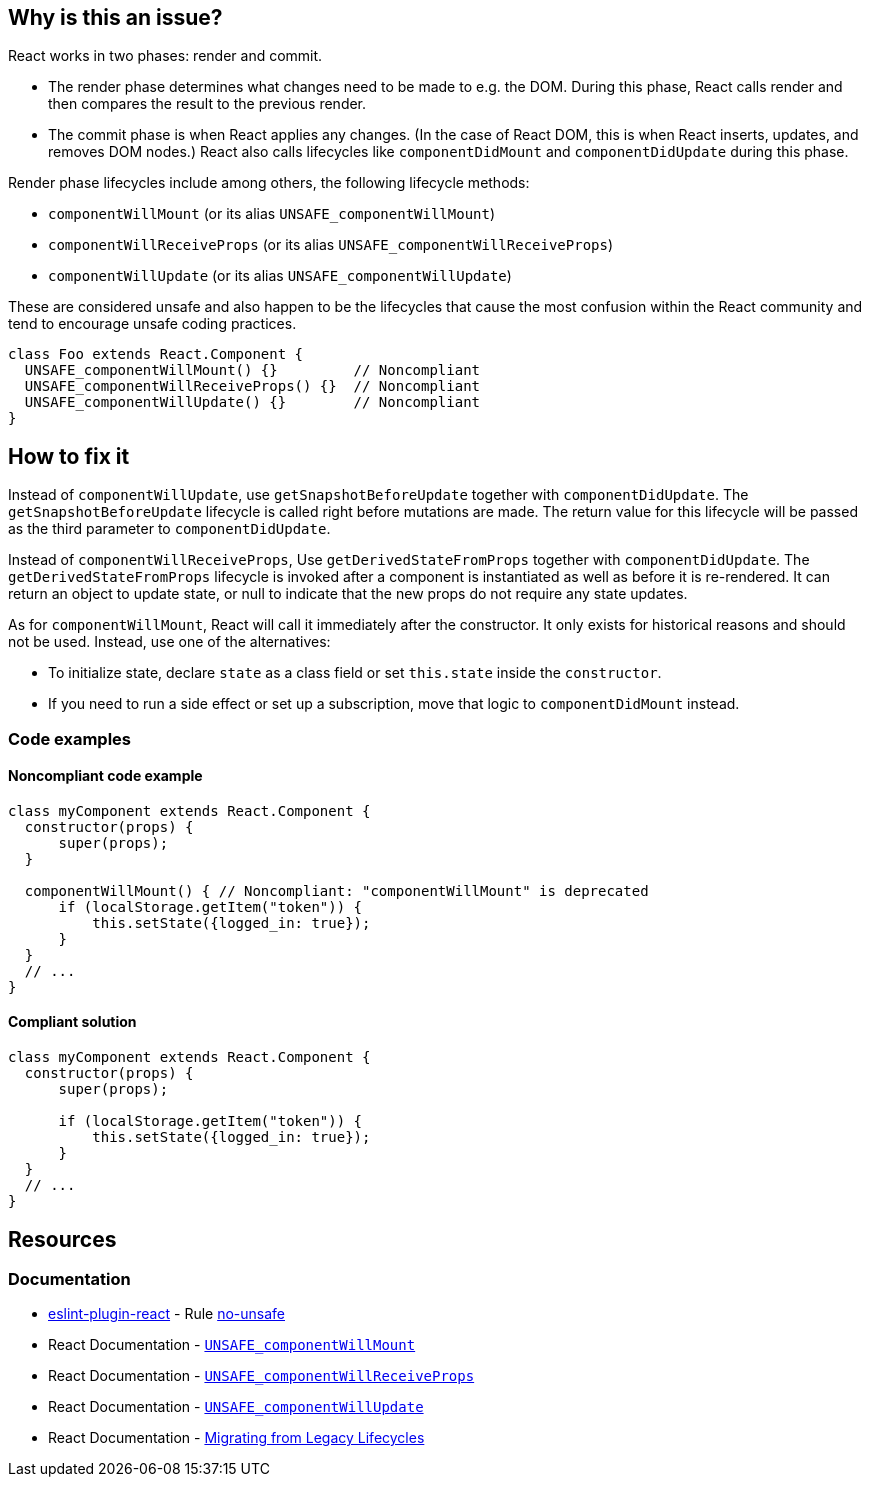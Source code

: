 == Why is this an issue?

React works in two phases: render and commit.

* The render phase determines what changes need to be made to e.g. the DOM. During this phase, React calls render and then compares the result to the previous render.
* The commit phase is when React applies any changes. (In the case of React DOM, this is when React inserts, updates, and removes DOM nodes.) React also calls lifecycles like `componentDidMount` and `componentDidUpdate` during this phase.

Render phase lifecycles include among others, the following lifecycle methods:

* `componentWillMount` (or its alias `UNSAFE_componentWillMount`)
* `componentWillReceiveProps` (or its alias `UNSAFE_componentWillReceiveProps`)
* `componentWillUpdate` (or its alias `UNSAFE_componentWillUpdate`)

These are considered unsafe and also happen to be the lifecycles that cause the most confusion within the React community and tend to encourage unsafe coding practices.

[source,javascript]
----
class Foo extends React.Component {
  UNSAFE_componentWillMount() {}         // Noncompliant
  UNSAFE_componentWillReceiveProps() {}  // Noncompliant
  UNSAFE_componentWillUpdate() {}        // Noncompliant
}
----


== How to fix it

Instead of `componentWillUpdate`, use `getSnapshotBeforeUpdate` together with `componentDidUpdate`. The `getSnapshotBeforeUpdate` lifecycle is called right before mutations are made. The return value for this lifecycle will be passed as the third parameter to `componentDidUpdate`. 

Instead of `componentWillReceiveProps`, Use `getDerivedStateFromProps` together with `componentDidUpdate`. The `getDerivedStateFromProps` lifecycle is invoked after a component is instantiated as well as before it is re-rendered. It can return an object to update state, or null to indicate that the new props do not require any state updates.

As for `componentWillMount`, React will call it immediately after the constructor. It only exists for historical reasons and should not be used. Instead, use one of the alternatives:

* To initialize state, declare `state` as a class field or set `this.state` inside the `constructor`.
* If you need to run a side effect or set up a subscription, move that logic to `componentDidMount` instead.

=== Code examples

==== Noncompliant code example

[source,javascript,diff-id=2,diff-type=noncompliant]
----
class myComponent extends React.Component {
  constructor(props) {
      super(props);
  }   

  componentWillMount() { // Noncompliant: "componentWillMount" is deprecated
      if (localStorage.getItem("token")) {
          this.setState({logged_in: true});
      }
  }
  // ...
}
----

==== Compliant solution

[source,javascript,diff-id=2,diff-type=compliant]
----
class myComponent extends React.Component {
  constructor(props) {
      super(props);
      
      if (localStorage.getItem("token")) {
          this.setState({logged_in: true});
      }
  }
  // ...
}
----



== Resources
=== Documentation

* https://github.com/jsx-eslint/eslint-plugin-react[eslint-plugin-react] - Rule https://github.com/jsx-eslint/eslint-plugin-react/blob/HEAD/docs/rules/no-unsafe.md[no-unsafe]
* React Documentation - https://react.dev/reference/react/Component#unsafe_componentwillmount[`UNSAFE_componentWillMount`]
* React Documentation - https://react.dev/reference/react/Component#unsafe_componentwillreceiveprops[`UNSAFE_componentWillReceiveProps`]
* React Documentation - https://react.dev/reference/react/Component#unsafe_componentwillupdate[`UNSAFE_componentWillUpdate`]
* React Documentation - https://legacy.reactjs.org/blog/2018/03/27/update-on-async-rendering.html#migrating-from-legacy-lifecycles[Migrating from Legacy Lifecycles]
